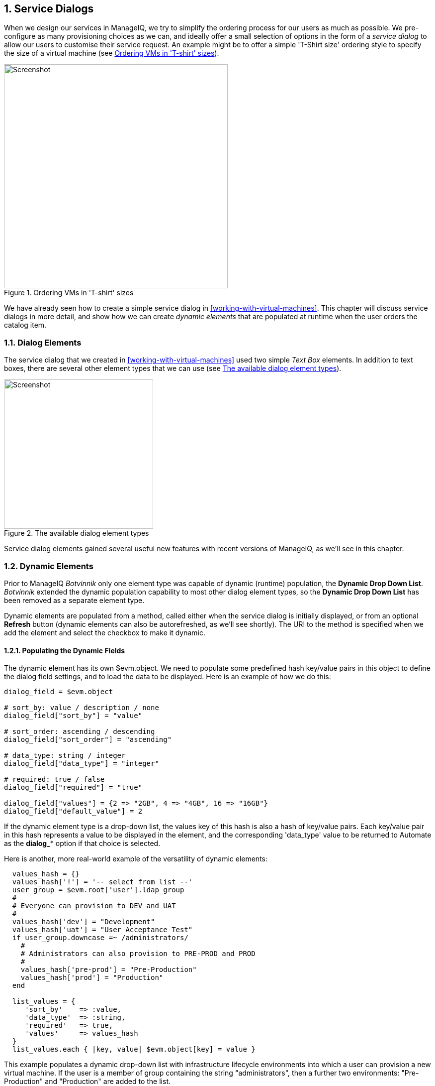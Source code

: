 [[service-dialogs]]
:numbered:
== Service Dialogs

When we design our services in ManageIQ, we try to simplify the ordering process for our users as much as possible. We pre-configure as many provisioning choices as we can, and ideally offer a small selection of options in the form of a _service dialog_ to allow our users to customise their service request. An example might be to offer a simple 'T-Shirt size' ordering style to specify the size of a virtual machine (see <<c29i1>>).

[[c29i1]]
.Ordering VMs in 'T-shirt' sizes
image::part3/chapter29/images/screenshot1hd.png[Screenshot,450,align="center"]

We have already seen how to create a simple service dialog in <<working-with-virtual-machines>>. This chapter will discuss service dialogs in more detail, and show how we can create _dynamic elements_ that are populated at runtime when the user orders the catalog item.

=== Dialog Elements

The service dialog that we created in <<working-with-virtual-machines>> used two simple _Text Box_ elements. In addition to text boxes, there are several other element types that we can use (see <<c29i2>>).

[[c29i2]]
.The available dialog element types
image::part3/chapter29/images/screenshot2hd.png[Screenshot,300,align="center"]

Service dialog elements gained several useful new features with recent versions of ManageIQ, as we'll see in this chapter.

=== Dynamic Elements

Prior to ManageIQ _Botvinnik_ only one element type was capable of dynamic (runtime) population, the **Dynamic Drop Down List**. _Botvinnik_ extended the dynamic population capability to most other dialog element types, so the *Dynamic Drop Down List* has been removed as a separate element type.

Dynamic elements are populated from a method, called either when the service dialog is initially displayed, or from an optional *Refresh* button (dynamic elements can also be autorefreshed, as we'll see shortly). The URI to the method is specified when we add the element and select the checkbox to make it dynamic.

==== Populating the Dynamic Fields

The dynamic element has its own +$evm.object+. We need to populate some predefined hash key/value pairs in this object to define the dialog field settings, and to load the data to be displayed. Here is an example of how we do this:

[source,ruby]
----
dialog_field = $evm.object

# sort_by: value / description / none
dialog_field["sort_by"] = "value"

# sort_order: ascending / descending
dialog_field["sort_order"] = "ascending"

# data_type: string / integer
dialog_field["data_type"] = "integer"

# required: true / false
dialog_field["required"] = "true"

dialog_field["values"] = {2 => "2GB", 4 => "4GB", 16 => "16GB"}
dialog_field["default_value"] = 2
----

If the dynamic element type is a drop-down list, the +values+ key of this hash is also a hash of key/value pairs. Each key/value pair in this hash represents a value to be displayed in the element, and the corresponding 'data_type' value to be returned to Automate as the **dialog_*** option if that choice is selected.

Here is another, more real-world example of the versatility of dynamic elements:

[source,ruby]
----
  values_hash = {}
  values_hash['!'] = '-- select from list --'
  user_group = $evm.root['user'].ldap_group
  #
  # Everyone can provision to DEV and UAT
  #
  values_hash['dev'] = "Development"
  values_hash['uat'] = "User Acceptance Test"
  if user_group.downcase =~ /administrators/
    #
    # Administrators can also provision to PRE-PROD and PROD
    #
    values_hash['pre-prod'] = "Pre-Production"
    values_hash['prod'] = "Production"
  end

  list_values = {
     'sort_by'    => :value,
     'data_type'  => :string,
     'required'   => true,
     'values'     => values_hash
  }
  list_values.each { |key, value| $evm.object[key] = value }
----

This example populates a dynamic drop-down list with infrastructure lifecycle environments into which a user can provision a new virtual machine. If the user is a member of group containing the string "administrators", then a further two environments: "Pre-Production" and "Production" are added to the list.

=== Read-Only and Protected Elements

ManageIQ _Anand_ added the ability to mark a text box as protected, which results in any input being obfuscated. This is particularly useful for inputting passwords (see <<c29i3>>).

[[c29i3]]
.Dialog that prompts for a password in a protected element
image::part3/chapter29/images/screenshot3hd.png[Screenshot,480,align="center"]

ManageIQ _Botvinnik_ introduced the concept of read-only elements for service dialogs, that cannot be changed once displayed. Having a text box dynamically populated, but read-only, makes it ideal for displaying messages.

==== Programmatically Populating a Read-Only Text Box

We can use dynamically populated read-only text or text area boxes as status boxes to display messages. Here is an example of populating a text box with a message, depending on whether the user is provisioning into Amazon or not:

[source,ruby]
----
 if $evm.root['vm'].vendor.downcase == 'amazon' 
   status = "Valid for this VM type"
 else
   status = 'Invalid for this VM type'
 end
 list_values = {
    'required'   => true,
    'protected'  => false,
    'read_only'  => true,
    'value'      => status,
  }
  list_values.each do |key, value| 
    $evm.object[key] = value
  end
----

=== Element Validation

ManageIQ _Botvinnik_ introduced the ability to add input field validation to dialog elements. Currently the only validator types are *None* or **Regular Expression**, but regular expressions are useful for validating input for values such as IP Addresses (see <<c29i4>>).

[[c29i4]]
.Validator rule for an IP address element
image::part3/chapter29/images/screenshot4hd.png[Screenshot,480,align="center"]

=== Using the Input from One Element in Another Element's Dynamic Method

We can link elements in such a way that a user's input in one element can be used by subsequent dynamic elements that are _refreshable_. The subsequent dynamic method, when refreshed, can access the first element's input value using +$evm.root['dialog_elementname']+ or +$evm.object['dialog_elementname']+. Elements can be refreshed with a *Refresh* button, but ManageIQ _Capablanca_ added the ability to mark dynamic elements with the *Auto refresh* characteristic. There is a corresponding characteristic *Auto Refresh other fields when modified* that we can apply to the initial element at the start of this refresh chain.

We can use this in several useful ways, such as to populate a dynamic list based on a value input previously, or to create a validation method.

==== Example

===== Requirement

We have a service dialog containing a text box element called *tenant_name*. Into this element the user should type the name of a new OpenStack tenant to be created in each of several OpenStack providers. The tenant name should be unique, and not currently exist in any provider.

We would like to add a validation capability to the service dialog to check that the tenant name doesn't already exist before the user clicks on the *Submit* button.

===== Solution

In the following example a read-only text area box element called *validation* is used to display a validation message. The user is instructed to click the *Refresh* button to validate their input to the *tenant_name* field. 

Until the *Refresh* button is clicked, the *validation* text area box displays "Validation...". Once the *Refresh* button is clicked, the validation message changes according to whether the tenant exists or not.

[source,ruby]
----
display_string = "Validation...\n"
tenant_found = false

tenant_name = $evm.root['dialog_tenant_name']
unless tenant_name.length.zero?
  lowercase_tenant = tenant_name.gsub(/\W/,'_').downcase
  tenant_objects = $evm.vmdb('CloudTenant').find(:all)
  tenant_objects.each do | tenant |
    if tenant.name.downcase == lowercase_tenant
      tenant_found = true
      display_string += "   Tenant \'#{tenant.name}\' exists in OpenStack " 
      display_string += "Provider: #{$evm.vmdb('ems', tenant.ems_id).name}\n"
    end
  end
  unless tenant_found
    display_string += "   Tenant \'#{lowercase_tenant}\' is available for use"
  end
end

list_values = {
  'required'   => true,
  'protected'  => false,
  'read_only'  => true,
  'value'      => display_string,
}
list_values.each do |key, value| 
  $evm.log(:info, "Setting dialog variable #{key} to #{value}")
  $evm.object[key] = value
end
exit MIQ_OK
----

=== Summary

This chapter shows the flexibility we have when we build our service dialogs. We can use dynamic methods to pre-load appropriate options into dialog elements, thereby customising the dialog options on a per-user basis. We can also create confirmation text boxes that allow users to validate their inputs, and thus allow changes if necessary before clicking *Submit*.

It is worth noting that dynamic dialog methods always run on the WebUI appliance that we are logged into, whether or not this appliance has the _Automation Engine_ server role set. This can have unexpected consequences. Our real-world ManageIQ installations may comprise several appliances distributed between multiple _zones_, often with firewalls between (see <<c29i5>>). 

[[c29i5]]
.Typical real-world ManageIQ installation with multiple appliances and zones
image::part3/chapter29/images/separated_zones.png[Screenshot,500,align="center"]

If we write a dynamic dialog method to retrieve any information from an external system, we might expect the method to run on any of our provider zone 'worker' appliances, but it doesn't. We must ensure that the WebUI zone firewalls allow our WebUI appliances to directly connect to any external systems that our dialog methods need access to.

==== Further Reading

https://access.redhat.com/documentation/en/red-hat-cloudforms/version-4.0/provisioning-virtual-machines-and-hosts/#service_dialogs[Service Dialogs]

https://github.com/ManageIQ/manageiq/pull/2479[Service Dialog Enhancements]